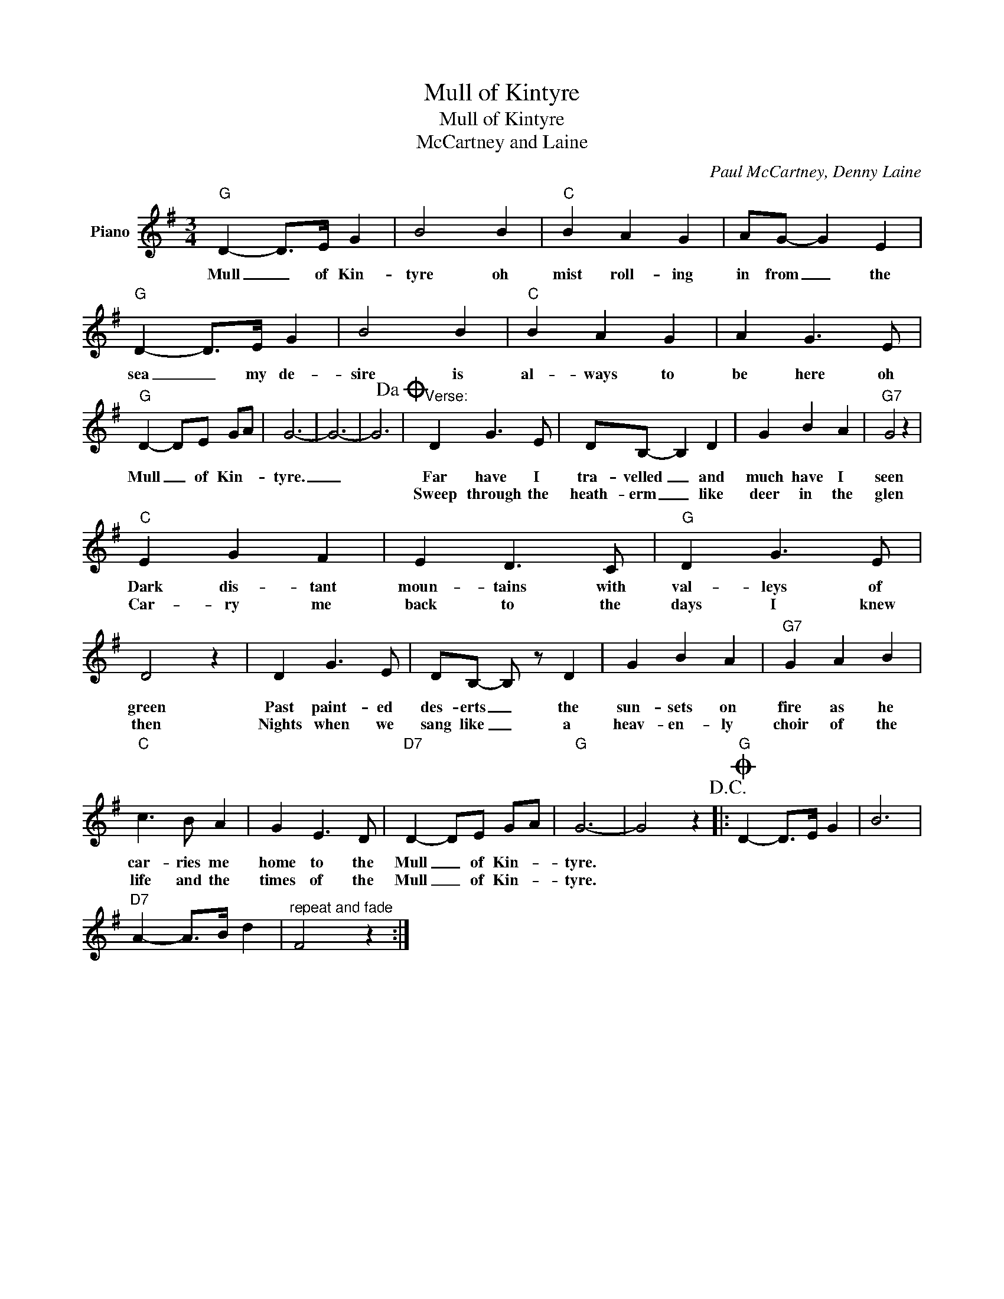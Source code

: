 X:1
T:Mull of Kintyre
T:Mull of Kintyre
T:McCartney and Laine
C:Paul McCartney, Denny Laine
Z:All Rights Reserved
L:1/4
M:3/4
K:G
V:1 treble nm="Piano"
%%MIDI program 0
V:1
"G" D- D/>E/ G | B2 B |"C" B A G | A/G/- G E |"G" D- D/>E/ G | B2 B |"C" B A G | A G3/2 E/ | %8
w: Mull _ of Kin-|tyre oh|mist roll- ing|in from _ the|sea _ my de-|sire is|al- ways to|be here oh|
w: ||||||||
"G" D- D/E/ G/A/ | G3- | G3- | G3!dacoda! |"^Verse:" D G3/2 E/ | D/B,/- B, D | G B A |"G7" G2 z | %16
w: Mull _ of Kin- *|tyre.|_||Far have I|tra- velled _ and|much have I|seen|
w: ||||Sweep through the|heath- erm _ like|deer in the|glen|
"C" E G F | E D3/2 C/ |"G" D G3/2 E/ | D2 z | D G3/2 E/ | D/B,/- B,/ z/ D | G B A |"G7" G A B | %24
w: Dark dis- tant|moun- tains with|val- leys of|green|Past paint- ed|des- erts _ the|sun- sets on|fire as he|
w: Car- ry me|back to the|days I knew|then|Nights when we|sang like _ a|heav- en- ly|choir of the|
"C" c3/2 B/ A | G E3/2 D/ |"D7" D- D/E/ G/A/ |"G" G3- | G2 z!D.C.! |:O"G" D- D/>E/ G | B3 | %31
w: car- ries me|home to the|Mull _ of Kin- *|tyre.||~ * * *||
w: life and the|times of the|Mull _ of Kin- *|tyre.||~ * * *||
"D7" A- A/>B/ d |"^repeat and fade" F2 z :| %33
w: ||
w: ||

